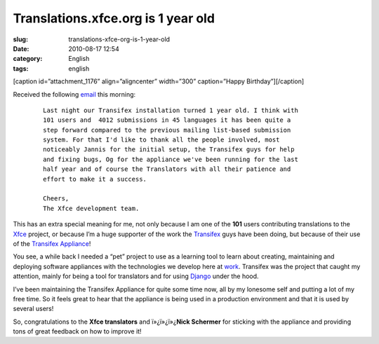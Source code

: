 Translations.xfce.org is 1 year old
###################################
:slug: translations-xfce-org-is-1-year-old
:date: 2010-08-17 12:54
:category: English
:tags: english

[caption id=”attachment\_1176” align=”aligncenter” width=”300”
caption=”Happy Birthday”]\ |Happy Birthday|\ [/caption]

Received the following
`email <http://foo-projects.org/pipermail/xfce-i18n/2010-August/009663.html>`__
this morning:

    ::

        Last night our Transifex installation turned 1 year old. I think with
        101 users and  4012 submissions in 45 languages it has been quite a
        step forward compared to the previous mailing list-based submission
        system. For that I'd like to thank all the people involved, most
        noticeably Jannis for the initial setup, the Transifex guys for help
        and fixing bugs, Og for the appliance we've been running for the last
        half year and of course the Translators with all their patience and
        effort to make it a success.

        Cheers,
        The Xfce development team.

This has an extra special meaning for me, not only because I am one of
the **101** users contributing translations to the
`Xfce <http://www.xfce.org/>`__ project, or because I’m a huge supporter
of the work the `Transifex <http://transifex.org>`__ guys have been
doing, but because of their use of the `Transifex
Appliance <http://bit.ly/Transifex>`__!

You see, a while back I needed a “pet” project to use as a learning tool
to learn about creating, maintaining and deploying software appliances
with the technologies we develop here at
`work <http://www.rpath.com>`__. Transifex was the project that caught
my attention, mainly for being a tool for translators and for using
`Django <http://www.djangoproject.com/>`__ under the hood.

I’ve been maintaining the Transifex Appliance for quite some time now,
all by my lonesome self and putting a lot of my free time. So it feels
great to hear that the appliance is being used in a production
environment and that it is used by several users!

So, congratulations to the **Xfce translators** and ï»¿ï»¿ï»¿\ **Nick
Schermer** for sticking with the appliance and providing tons of great
feedback on how to improve it!

.. |Happy Birthday| image:: http://www.ogmaciel.com/wp-content/uploads/2010/08/birthdaycake-300x225.jpg
   :target: http://www.ogmaciel.com/wp-content/uploads/2010/08/birthdaycake.jpg
